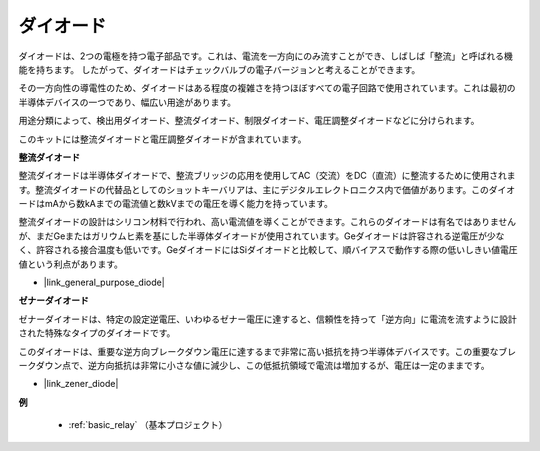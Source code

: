 .. _cpn_diode:

ダイオード
=================

ダイオードは、2つの電極を持つ電子部品です。これは、電流を一方向にのみ流すことができ、しばしば「整流」と呼ばれる機能を持ちます。
したがって、ダイオードはチェックバルブの電子バージョンと考えることができます。

その一方向性の導電性のため、ダイオードはある程度の複雑さを持つほぼすべての電子回路で使用されています。これは最初の半導体デバイスの一つであり、幅広い用途があります。

用途分類によって、検出用ダイオード、整流ダイオード、制限ダイオード、電圧調整ダイオードなどに分けられます。

このキットには整流ダイオードと電圧調整ダイオードが含まれています。

**整流ダイオード**

.. image:: img/in4007_diode.png
.. image:: img/symbol_rectifier_diode.png
    :width: 200

整流ダイオードは半導体ダイオードで、整流ブリッジの応用を使用してAC（交流）をDC（直流）に整流するために使用されます。整流ダイオードの代替品としてのショットキーバリアは、主にデジタルエレクトロニクス内で価値があります。このダイオードはmAから数kAまでの電流値と数kVまでの電圧を導く能力を持っています。

整流ダイオードの設計はシリコン材料で行われ、高い電流値を導くことができます。これらのダイオードは有名ではありませんが、まだGeまたはガリウムヒ素を基にした半導体ダイオードが使用されています。Geダイオードは許容される逆電圧が少なく、許容される接合温度も低いです。GeダイオードにはSiダイオードと比較して、順バイアスで動作する際の低いしきい値電圧値という利点があります。

* |link_general_purpose_diode|


**ゼナーダイオード**

ゼナーダイオードは、特定の設定逆電圧、いわゆるゼナー電圧に達すると、信頼性を持って「逆方向」に電流を流すように設計された特殊なタイプのダイオードです。

このダイオードは、重要な逆方向ブレークダウン電圧に達するまで非常に高い抵抗を持つ半導体デバイスです。この重要なブレークダウン点で、逆方向抵抗は非常に小さな値に減少し、この低抵抗領域で電流は増加するが、電圧は一定のままです。

.. image:: img/zener_diode.png
.. image:: img/symbol-zener-diode.jpg


* |link_zener_diode|

**例**

 * :ref:`basic_relay` （基本プロジェクト）

